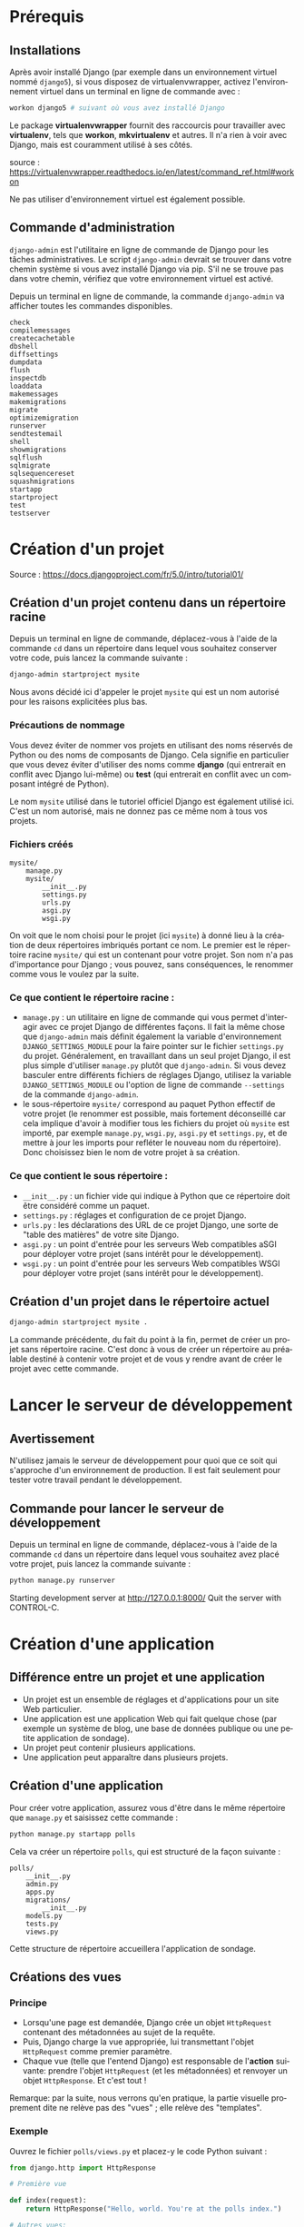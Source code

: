 #+LANGUAGE: fr
#+LATEX_HEADER: \usepackage[AUTO]{babel}
#+latex_header: \hypersetup{colorlinks=true,linkcolor=blue}

* Prérequis
** Installations
Après avoir installé Django (par exemple dans un environnement virtuel nommé ~django5~), si vous disposez de virtualenvwrapper, activez l'environnement virtuel dans un terminal en ligne de commande avec :
#+begin_src bash
workon django5 # suivant où vous avez installé Django
#+end_src

Le package *virtualenvwrapper* fournit des raccourcis pour travailler avec *virtualenv*, tels que *workon*, *mkvirtualenv* et autres. Il n'a rien à voir avec Django, mais est couramment utilisé à ses côtés.

source : https://virtualenvwrapper.readthedocs.io/en/latest/command_ref.html#workon

Ne pas utiliser d'environnement virtuel est également possible.


** Commande d'administration

~django-admin~ est l'utilitaire en ligne de commande de Django pour les tâches administratives.
Le script ~django-admin~ devrait se trouver dans votre chemin système si vous avez installé Django via pip. S'il ne se trouve pas dans votre chemin, vérifiez que votre environnement virtuel est activé.


Depuis un terminal en ligne de commande, la commande ~django-admin~ va afficher toutes les commandes disponibles.

#+begin_src fundamental 
check
compilemessages
createcachetable
dbshell
diffsettings
dumpdata
flush
inspectdb
loaddata
makemessages
makemigrations
migrate
optimizemigration
runserver
sendtestemail
shell
showmigrations
sqlflush
sqlmigrate
sqlsequencereset
squashmigrations
startapp
startproject
test
testserver
#+end_src 



* Création d'un projet

Source : https://docs.djangoproject.com/fr/5.0/intro/tutorial01/



** Création d'un projet contenu dans un répertoire racine 

Depuis un terminal en ligne de commande, déplacez-vous à l'aide de la commande ~cd~ dans un répertoire dans lequel vous souhaitez conserver votre code, puis lancez la commande suivante :

#+begin_src bash :exports code
django-admin startproject mysite
#+end_src

Nous avons décidé ici d'appeler le projet ~mysite~ qui est un nom autorisé pour les raisons explicitées plus bas.


*** Précautions de nommage



Vous devez éviter de nommer vos projets en utilisant des noms réservés de Python ou des noms de composants de Django. Cela signifie en particulier que vous devez éviter d'utiliser des noms comme *django* (qui entrerait en conflit avec Django lui-même) ou *test* (qui entrerait en conflit avec un composant intégré de Python).

Le nom ~mysite~ utilisé dans le tutoriel officiel Django est également utilisé ici. C'est un nom autorisé, mais ne donnez pas ce même nom à tous vos projets.

*** Fichiers créés



#+begin_src fundamental
mysite/
    manage.py
    mysite/
        __init__.py
        settings.py
        urls.py
        asgi.py
        wsgi.py
#+end_src



On voit que le nom choisi pour le projet (ici ~mysite~) à donné lieu à la création de deux répertoires imbriqués portant ce nom. Le premier est le répertoire racine ~mysite/~ qui est un contenant pour votre projet. Son nom n'a pas d'importance pour Django ; vous pouvez, sans conséquences, le renommer comme vous le voulez par la suite. 

*** Ce que contient le répertoire racine :

- ~manage.py~ : un utilitaire en ligne de commande qui vous permet d'interagir avec ce projet Django de différentes façons.  Il fait la même chose que ~django-admin~ mais définit également la variable d'environnement ~DJANGO_SETTINGS_MODULE~ pour la faire pointer sur le fichier ~settings.py~ du projet. Généralement, en travaillant dans un seul projet Django, il est plus simple d'utiliser ~manage.py~ plutôt que ~django-admin~. Si vous devez basculer entre différents fichiers de réglages Django, utilisez la variable ~DJANGO_SETTINGS_MODULE~ ou l'option de ligne de commande ~--settings~ de la commande ~django-admin~.
- le sous-répertoire ~mysite/~ correspond au paquet Python effectif de votre projet (le renommer est possible, mais fortement déconseillé car cela implique d'avoir à modifier tous les fichiers du projet où ~mysite~ est importé, par exemple ~manage.py~, ~wsgi.py~, ~asgi.py~ et ~settings.py~, et de mettre à jour les imports pour refléter le nouveau nom du répertoire). Donc choisissez bien le nom de votre projet à sa création.

*** Ce que contient le sous répertoire :

- ~__init__.py~ : un fichier vide qui indique à Python que ce répertoire doit être considéré comme un paquet.
- ~settings.py~ : réglages et configuration de ce projet Django.
- ~urls.py~ : les déclarations des URL de ce projet Django, une sorte de "table des matières" de votre site Django. 
- ~asgi.py~ : un point d'entrée pour les serveurs Web compatibles aSGI pour déployer votre projet (sans intérêt pour le développement).  
- ~wsgi.py~ : un point d'entrée pour les serveurs Web compatibles WSGI pour déployer votre projet (sans intérêt pour le développement).  


** Création d'un projet dans le répertoire actuel
#+begin_src bash :exports code
django-admin startproject mysite .
#+end_src
La commande précédente, du fait du point à la fin,  permet de créer un projet sans répertoire racine. 
C'est donc à vous de créer un répertoire au préalable destiné à  contenir votre projet et de vous y rendre avant de créer le projet avec cette commande. 

  
* Lancer le serveur de développement
** Avertissement
N'utilisez jamais le serveur de développement pour quoi que ce soit qui s'approche d'un environnement de production. Il est fait seulement pour tester votre travail pendant le développement.
** Commande pour lancer le serveur de développement

Depuis un terminal en ligne de commande, déplacez-vous à l'aide de la commande ~cd~ dans un répertoire dans lequel vous souhaitez avez placé votre projet, puis lancez la commande suivante :

#+begin_src bash :exports code
python manage.py runserver
#+end_src

Starting development server at http://127.0.0.1:8000/
Quit the server with CONTROL-C.


* Création d'une application

** Différence entre un projet et une application 
- Un projet est un ensemble de réglages et d'applications pour un site Web particulier.
- Une application est une application Web qui fait quelque chose (par exemple un système de blog, une base de données publique ou une petite application de sondage).
- Un projet peut contenir plusieurs applications.
- Une application peut apparaître dans plusieurs projets.

** Création d'une application
Pour créer votre application, assurez vous d'être dans le même répertoire que ~manage.py~ et saisissez cette commande :

#+begin_src bash :exports code
python manage.py startapp polls
#+end_src

Cela va créer un répertoire ~polls~, qui est structuré de la façon suivante :
#+begin_src fundamental :exports code
polls/
    __init__.py
    admin.py
    apps.py
    migrations/
        __init__.py
    models.py
    tests.py
    views.py
#+end_src

Cette structure de répertoire accueillera l'application de sondage.

** Créations des vues
*** Principe
- Lorsqu'une page est demandée, Django crée un objet ~HttpRequest~ contenant des métadonnées au sujet de la requête.
- Puis, Django charge la vue appropriée, lui transmettant l'objet ~HttpRequest~ comme premier paramètre.
- Chaque vue (telle que l'entend Django) est responsable de l'*action* suivante: prendre l'objet ~HttpRequest~ (et les métadonnées) et renvoyer un objet ~HttpResponse~. Et c'est tout !

Remarque: par la suite, nous verrons qu'en pratique, la partie visuelle proprement dite ne relève pas des "vues" ; elle relève des "templates".

*** Exemple  

Ouvrez le fichier ~polls/views.py~ et placez-y le code Python suivant :

#+begin_src python :exports code
from django.http import HttpResponse

# Première vue

def index(request):
    return HttpResponse("Hello, world. You're at the polls index.")

# Autres vues:

def detail(request, question_id):
    return HttpResponse(f"You're looking at question {question_id}")

def results(request, question_id):
    return HttpResponse(f"You're looking at the results of question {question_id}.")

def vote(request, question_id):
    return HttpResponse(f"You're voting on question {question_id}.")


#+end_src

La première vue est la vue la plus basique possible dans Django.

** Lier les vues aux urls
*** Principe

Pour accéder à une vue dans un navigateur, nous devons la mapper (établir une correspondance avec) à une URL.
Pour cela, nous devons définir une configuration d'URL, ou URLconf en abrégé.
Ces configurations d'URL sont définies dans chaque application Django au sein de fichiers Python nommés ~urls.py~.

*** Définir une URLconf pour l'application 

**** Exemple

Pour définir une URLconf pour l'application de sondages, créez un fichier ~polls/urls.py~ avec le contenu suivant :

#+begin_src python name='polls/urls.py' :exports code
from django.urls import path

from . import views

urlpatterns = [
    # ex: /polls/
    path("", views.index, name="index"),
]
#+end_src

**** La fonction ~path(route, view, kwargs=None, name=None)~

La fonction ~path()~ reçoit quatre paramètres, dont deux sont obligatoires : ~route~ et ~view~, et deux facultatifs : ~kwargs~ et ~name~.

À ce stade, il est intéressant d'examiner le rôle de chacun de ces paramètres:

- Premier paramètre de ~path()~ : ~route~

 - ~route~ est une chaîne contenant un *motif d'URL*.
 - Lorsqu'il traite une requête, Django commence par le premier motif dans ~urlpatterns~ puis continue de parcourir la liste en comparant l'URL reçue avec chaque motif jusqu'à ce qu'il en trouve un qui correspond.
 - Les motifs ne cherchent pas dans le nom de domaine, ni dans les paramètres GET et POST.
 - Par exemple : 
  - dans une requête vers ~https://www.example.com/myapp/~, l'URLconf va chercher ~myapp/~ ;
  - dans une requête vers ~https://www.example.com/myapp/?page=3~, l'URLconf va aussi chercher ~myapp/~.


- Deuxième paramètre de ~path()~ : ~view~

 - Lorsque Django trouve un motif correspondant, il appelle la fonction de vue spécifiée, avec un objet ~HttpRequest~ comme premier paramètre et toutes les valeurs capturée par la route sous forme de paramètres nommés.


- Troisième paramètre de ~path()~ : ~kwargs~

 - Comme nous allons le voir prochainement, les configurations d'URL ont un troisième point d'entrée facultatif qui permet de passer des paramètres supplémentaires à vos vues, via un dictionnaire Python. 

- Quatrième paramètre de ~path()~ : ~name~

 - Le nommage des URL permet de les référencer de manière non ambiguë depuis d'autres portions de code Django, en particulier depuis les gabarits. Cette fonctionnalité puissante permet d'effectuer des changements globaux dans les modèles d'URL de votre projet en ne modifiant qu'un seul fichier.

**** Sur l'utilité de ~name~ dans les gabarits utilisant ~url~

Source : https://stackoverflow.com/a/68307313/5952631

Une petite partie d'un gabarit ~index.html~ pouvant être:
#+begin_src html :exports code
    <a href="{% url 'index'                 %}">index</a>
    <a href="{% url 'detail'  question_id=1 %}">detail</a>
    <a href="{% url 'results' question_id=1 %}">results</a>
#+end_src

Comme cela est évident, cela montre des liens. Mais, notez ici, à
l'intérieur de la balise ~<a>~, l'utilisation de la balise ~url~ de Django.

Le format correct d'utilisation de la balise url de Django dans les gabarits est :
~{% url 'NAME OF URL here' any_variables_here %}~

~NAME OF URL~ signifie le nom que nous donnons à une URL dans l'argument ~name~ de ~path()~,
ce qui signifie que nous devons uniquement utiliser le nom de l'URL dans l'attribut ~href~,
nous n'avons plus besoin d'utiliser l'URL complexe partout dans notre code,
c'est une fonctionnalité géniale de Django.

**** Répertoire de l'application

Votre répertoire d'applications devrait maintenant ressembler à :

#+begin_src fundamental :exports code
polls/
    __init__.py
    admin.py
    apps.py
    migrations/
        __init__.py
    models.py
    tests.py
    urls.py
    views.py
#+end_src

*** Inclure l'URLconf de l'application dans l'URLconf globale du projet

**** Exemple
#+begin_src python :exports code name="mysite/urls.py"
from django.contrib import admin
from django.urls import include, path

urlpatterns = [
    # permet d'inclure l'URLconf de l'application 
    path("polls/", include("polls.urls")), 
    path("admin/", admin.site.urls),
]

#+end_src

**** La fonction ~include()~

La fonction ~include()~ permet de référencer et d'inclure d'autres configurations d'URL. Quand Django rencontre un ~include()~, il tronque le bout d'URL qui correspondait jusque là et passe la chaîne de caractères restante à la configuration d'URL incluse pour continuer le traitement.

Exemple :

 1. Lorsque l'utilisateur visite l'URL http://monsite.com/polls/, Django cherche une correspondance dans le fichier ~urls.py~ principal. La partie de l'URL ~polls/~ correspond à ~path('polls/', include('polls.urls'))~. Django tronque cette partie (c'est-à-dire qu'il la supprime) et passe le reste de l'URL (~""~ ici, car il n'y a rien après ~polls/~) au fichier ~urls.py~ de l'application ~polls~.

 2. Django continue maintenant à chercher une correspondance dans ~polls/urls.py~. Ici, ~path('', views.index, name='index')~ correspond, car l'URL restante est vide (~""~). La vue ~views.index~ est appelée.

 3. Si l'utilisateur visite http://monsite.com/polls/5/vote/, Django tronque ~polls/~ et passe le reste de l'URL (~5/vote/~) à ~polls/urls.py~. Ici, ~path(<int:question_id>/vote/, views.vote, name='vote')~ correspond, et la vue ~views.vote~ est appelée avec ~question_id=5~.

L'utilisation de ~include()~ permet donc à Django de structurer les URL de manière hiérarchique et modulaire, facilitant la maintenance et l'extension du projet.
L'idée derrière ~include()~ est de faciliter la connexion d'URL. Comme l'application de sondages possède son propre URLconf (polls/urls.py), ses URL peuvent être injectés sous  ~/polls/~ , sous ~/fun_polls/~ ou sous ~/content/polls/~ ou tout autre chemin racine sans que cela change quoi que ce soit au fonctionnement de l'application.


**** Quand utiliser include()

Alors que ~admin.site.urls~ utilise systématiquement ~path()~ et qu'on pourrait ajouter d'autre urls dans l'URLconf globale grâce à ~path()~,  il est plutôt conseillé d'utiliser ~include()~ lorsque l'on veut inclure d'autres motifs d'URL. Ces motifs d'urls seront alors placés dans les URLConf des applications où l'on fera usage de ~path()~. 

Cela permet de structurer les URL de manière modulaire, en les séparant en plusieurs fichiers de configuration.



* Configuration de la base de données

Source : https://docs.djangoproject.com/fr/5.0/intro/tutorial02/

** Choix de la base de données



La configuration par défaut utilise SQLite. Si vous débutez avec les bases de données ou que vous voulez juste essayer Django, il s'agit du choix le plus simple. Pour le stockage local des données avec une faible concurrence de l'écriture et moins d'un téraoctet de contenu, SQLite est la meilleure solution. SQLite est rapide et fiable et ne nécessite aucune configuration ou maintenance. SQLite est inclus dans Python, vous n'aurez donc rien d'autre à installer pour utiliser ce type de base de données.

SQLite fonctionne très bien comme moteur de base de données pour la plupart des sites Web à faible à moyen trafic (c'est-à-dire la plupart des sites Web). La quantité de trafic Web que SQLite peut gérer dépend de l'utilisation par le site Web de sa base de données. D'une manière générale, tout site qui obtient moins de 100 000 visites par jour devrait bien fonctionner avec SQLite.

S'il existe de nombreux programmes clients qui envoient SQL à la même base de données sur un réseau, utilisez un moteur de base de données client/serveur au lieu de SQLite. 

** Création des tables associées

La commande ~migrate~ examine le réglage ~INSTALLED_APPS~ dans votre fichier ~mysite/settings.py~ et crée les tables de base de données nécessaires en fonction des réglages de base de données et des migrations de base de données contenues dans l'application (nous les aborderons plus tard). Vous verrez apparaître un message pour chaque migration appliquée.

** Examen des tables de votre base de données

Pour afficher les tables créées par Django, si cela vous intéresse, lancez le client en ligne de commande de votre base de données. Par exemple pour SQLite:

#+begin_src bash name="SQLite"
sqlite3 db.sqlite3
#+end_src

Puis, tapez l'une des commandes suivantes:
- ~\dt~ (PostgreSQL),
- ~SHOW TABLES;~ (MariaDB, MySQL),
- ~.tables~ (SQLite) 
- ~SELECT TABLE_NAME FROM USER_TABLES;~ (Oracle) 

** Création des modèles

*** Philosophie des modèles


Dans la programmation orientée objet, un champ (ou attribut) est une propriété d'un objet. Cette propriété a un nom, un type de données et une valeur.

*Un modèle* est la source d'information unique et définitive pour vos données. Il *contient les champs essentiels (attributs de classe) et le comportement attendu (méthodes de classe) des données* que vous stockerez. Django respecte la philosophie DRY (Don't Repeat Yourself), ne vous répétez pas. Le but est de définir le modèle des données à un seul endroit, et ensuite de dériver automatiquement ce qui est nécessaire à partir de celui-ci.

- *Un modèle équivaut à une table SQL et chaque modèle est représenté par une classe Python* (qui hérite de ~django.db.models.Model~).
- *Chaque champ correspond à une colonne dans une table SQL et chaque champ est représenté par un attribut de la classe Python correspondant au modèle.*

*** Modèles dans notre application de sondage

Nous allons créer deux modèles : ~Question~ et ~Choice~ (choix).
- Une Question possède deux champs : un énoncé de type ~CharField~ et une date de mise en ligne de type ~DateTimeField~.
- Un choix a deux champs : le texte représentant le choix et le décompte des votes. Chaque choix est associé à une Question.

Ces concepts sont représentés par des classes Python dont les attributs correspondent aux champs des modèles.

Éditez le fichier ~polls/models.py~ de façon à ce qu'il ressemble à ceci :

#+begin_src python :exports code
from django.db import models

class Question(models.Model):
    question_text = models.CharField(max_length=200)    # énoncé de la question
    pub_date = models.DateTimeField("date published")   # date de publication


class Choice(models.Model):
    question = models.ForeignKey(Question, on_delete=models.CASCADE)
    # chaque vote (Choice) n'est relié qu'à une seule Question
    choice_text = models.CharField(max_length=200)
    votes = models.IntegerField(default=0)

#+end_src


Ici, chaque modèle est représenté par une classe qui hérite de ~django.db.models.Model~.
Chaque modèle possède des attributs (variables de classe).
Chaque attribut représentant un champ de la base de données pour ce modèle.

Notez que nous définissons une relation, en utilisant ~ForeignKey~. Cela indique à Django que chaque vote (~Choice~) n'est relié qu'à une seule Question. Django propose tous les modèles classiques de relations : plusieurs-à-un, plusieurs-à-plusieurs, un-à-un.

Chaque autre attribut est un champ représenté par une instance d'une classe ~Field~ (par exemple, ~CharField~ pour les champs de type caractère, et ~DateTimeField~ pour les champs date et heure). Cela indique à Django le type de données que contient chaque champ.

Liste des champs proposés pas Django : 
https://docs.djangoproject.com/fr/5.0/ref/models/fields/#field-types

Le nom de chaque instance de ~Field~ (par exemple, ~question_text~ ou ~pub_date~) est le nom du champ en interne. Vous l'utiliserez dans votre code Python et votre base de données l'utilisera comme nom de colonne.

Vous pouvez utiliser le premier paramètre de position (facultatif) d'un Field pour donner un nom plus lisible au champ. C'est utilisé par le système d'introspection de Django, et aussi pour la documentation. Si ce paramètre est absent, Django utilisera le nom du champ interne. Dans l'exemple, nous n'avons défini qu'un seul nom plus lisible, pour ~Question.pub_date~. Pour tous les autres champs, nous avons considéré que le nom interne était suffisamment lisible.

Certaines classes Field possèdent des paramètres obligatoires. La classe ~CharField~, par exemple, a besoin d'un attribut ~max_length~. Ce n'est pas seulement utilisé dans le schéma de base de la base de données, mais également pour valider les champs, comme nous allons voir prochainement.

Un champ Field peut aussi autoriser des paramètres facultatifs ; dans notre cas, nous avons défini à 0 la valeur ~default~ de votes.



* Inclure l'application au projet

** Philosophie
Les applications de Django sont comme des pièces d'un jeu de construction : vous pouvez utiliser une application dans plusieurs projets, et vous pouvez distribuer les applications, parce qu'elles n'ont pas besoin d'être liées à une installation Django particulière.

** Étape 1 : créer ou modifier les modèles
Pour inclure l'application dans notre projet, nous avons besoin d'ajouter une référence à sa classe de configuration dans le réglage ~INSTALLED_APPS~.
La classe PollsConfig se trouve dans le fichier ~polls/apps.py~, ce qui signifie que son chemin pointé est ~polls.apps.PollsConfig~.

Modifiez le fichier ~mysite/settings.py~ et ajoutez ce chemin pointé au réglage ~INSTALLED_APPS~. Il doit ressembler à ceci :

#+begin_src python name="mysite/settings.py" :exports code
INSTALLED_APPS = [
    "polls.apps.PollsConfig", # ajout d'une référence
    "django.contrib.admin",
    "django.contrib.auth",
    "django.contrib.contenttypes",
    "django.contrib.sessions",
    "django.contrib.messages",
    "django.contrib.staticfiles",
]
#+end_src

Maintenant, Django sait qu'il doit inclure l'application polls.

** Étape 2 : créer des migrations correspondant à ces changements

Exécutons une autre commande :

#+begin_src bash :exports code
$ python manage.py makemigrations polls
#+end_src

En exécutant ~makemigrations~, vous indiquez à Django que vous avez effectué des changements à vos modèles (dans notre cas, nous avons créé deux modèles) et que vous aimeriez que ces changements soient stockés sous forme de migration.

Vous pouvez consulter la migration pour vos nouveaux modèles si vous le voulez ; il s'agit du fichier ~polls/migrations/0001_initial.py~. Vous n'êtes pas censé les lire chaque fois que Django en crée, mais ils sont conçus pour être humainement lisibles.

Les migrations sont très puissantes et permettent de gérer les changements de modèles dans le temps, au cours du développement d'un projet, sans devoir supprimer la base de données ou ses tables et en refaire de nouvelles. Une migration s'attache à mettre à jour la base de données en live, sans perte de données.

Si cela vous intéresse, vous pouvez exécuter ~python manage.py check~ ; cette commande vérifie la conformité de votre projet sans appliquer de migration et sans toucher à la base de données.

** Étape 3 : appliquer ces modifications à la base de données 

Maintenant, exécutez à nouveau la commande ~migrate~ pour créer les tables des modèles dans votre base de données :

#+begin_src bash
$ python manage.py migrate
#+end_src

- Des clés primaires (ID) sont ajoutées automatiquement.
- Django ajoute ~_id~ au nom de champ des clés étrangères.


* L'interface de programmation (API)

Maintenant, utilisons un *shell interactif Python* pour bénéficier de l'API que Django met gratuitement à notre disposition.

Pour lancer un shell Python, utilisez cette commande :
#+begin_src bash
$ python manage.py shell
#+end_src

** Importer les modèles d'une application

#+begin_src python :exports code
# Importe les modèles de l'application polls
>>> from polls.models import Choice, Question  
#+end_src

** Lister tous les objets (instances d'une classe de modèle)

Pour lister tous les enregistrements:
#+begin_src python :exports code
>>> Question.objects.all()
#+end_src

#+begin_src python :exports code
>>> Choice.objects.all()
#+end_src

** Créer de nouveaux objets
*** Créer une nouvelle question

Un objet ~question~ a deux attributs: ~question_text~ et  ~pub_date~

La prise en charge des fuseaux horaires (timezone) est activée dans le fichier de paramètres par défaut, donc Django attend:

#+begin_src python :exports code
>>> from django.utils import timezone
>>> q = Question(question_text="Quoi de neuf ?",
                 pub_date=timezone.now())
#+end_src

*** Sauvegarder une question dans la base de données

Vous devez appeler ~save()~ explicitement.

#+begin_src python :exports code
>>> q.save()
#+end_src

Maintenant la question à un ID.

#+begin_src python :exports code
>>> q.id
#+end_src

*** Ajouter des méthodes ~__str__()~ aux modèles
Il est important d'ajouter des méthodes ~__str__()~ à vos modèles, non seulement parce que c'est plus pratique lorsque vous utilisez le shell interactif, mais aussi parce que la représentation des objets est très utilisée dans l'interface d'administration automatique de Django.

#+begin_src python :exports code name="polls/models.py"
from django.db import models

class Question(models.Model):
    # ...
    def __str__(self):
        return self.question_text

class Choice(models.Model):
    # ...
    def __str__(self):
        return self.choice_text
#+end_src

Dorénavant, lister les objets transmettra une liste des textes qui avaient été saisis. 

#+begin_src python :exports code
>>> Question.objects.all()
#+end_src

#+begin_src fundamental
<QuerySet [<Question: Quoi de neuf?>]>
#+end_src

*** Ajouter une méthode à un modèle

#+begin_src python :exports code name="polls/models.py"
import datetime

from django.db import models
from django.utils import timezone


class Question(models.Model):
    # ...
    def was_published_recently(self): # publié il y a moins d'un jour
        return timezone.now() - datetime.timedelta(days=1) <= self.pub_date 

#+end_src

*** Afficher les choix associés à une question

Sélectionnez une question :

#+begin_src python :exports code
>>> q = Question.objects.get(pk=1)
#+end_src

Afficher tous les choix associés à cette question donc aucun jusqu'à présent :

#+begin_src python :exports code
>>> q.choice_set.all()
#+end_src

#+begin_src fundamental
<QuerySet []>
#+end_src

*** Créer de nouveaux choix associés à une question

Donnons quelques choix à cette question.

L'appel ~create~ construit un nouvel objet ~Choice~, exécute l'instruction ~INSERT~, ajoute le choix à l'ensemble de choix disponibles et renvoie le nouvel objet de type ~Choice~.

Django crée un ensemble (défini comme ~choice_set~) pour contenir "l'autre côté" d'une relation clé étrangère (par exemple le choix d'une question) accessible via l'API.

Créez trois choix:
#+begin_src python :exports code
>>> q.choice_set.create(choice_text="Not much", votes=0)
#+end_src

#+begin_src fundamental
<Choice: Not much>
#+end_src

#+begin_src python :exports code
>>> q.choice_set.create(choice_text="The sky", votes=0)
#+end_src

#+begin_src fundamental
<Choice: The sky>
#+end_src

#+begin_src python :exports code
>>> c = q.choice_set.create(choice_text="Just hacking again", votes=0)
#+end_src

*** Relations

Les objets de type Choice ont un accès API à l'objet de type Question qui leur est associé.

#+begin_src python :exports code
>>> c.question
#+end_src

#+begin_src fundamental
<Question: Quoi de neuf?>
#+end_src


Et vice versa, les objets de type ~Question~ ont accès aux objets de type ~Choice~ :

#+begin_src python :exports code
>>> q.choice_set.all()
#+end_src

#+begin_src fundamental
<QuerySet [<Choice: Not much>, <Choice: The sky>, <Choice: Just hacking again>]>
#+end_src


#+begin_src python :exports code
>>> q.choice_set.count()
#+end_src

#+begin_src fundamental
3
#+end_src


** Filtrer

*** Filtrer les enregistrements par valeur de champ
#+begin_src python :exports code
>>> Question.objects.filter(id=1)
#+end_src

#+begin_src fundamental
<QuerySet [<Question: Quoi de neuf?>]>
#+end_src

#+begin_src python :exports code
>>> Question.objects.filter(question_text__startswith="Quoi")
#+end_src

#+begin_src fundamental
<QuerySet [<Question: Quoi de neuf?>]>
#+end_src

La méthode ~filter()~ renvoie un objet queryset.

Si vous utilisez ~filter()~, vous le faites généralement chaque fois que vous attendez plus d'un objet correspondant à vos critères.

Si aucun élément ne correspond à vos critères, ~filter()~ renvoie un ensemble de requêtes vide sans générer d'erreur.

#+begin_src fundamental
<QuerySet []>
#+end_src

*** Filtrer les choix

L'API suit automatiquement les relations autant que vous en avez besoin.
Utilisez des traits de soulignement doubles pour séparer les relations.
Cela fonctionne à autant de niveaux que vous le souhaitez ; il n'y a pas de limite.

Trouvez tous les choix pour toute question dont la date_pub est cette année (en réutilisant la variable ~current_year~ que nous avons créée ci-dessus) :

#+begin_src  python
>>> Choice.objects.filter(question__pub_date__year=current_year)
#+end_src

#+begin_src fundamental
<QuerySet [<Choice: Not much>, <Choice: The sky>, <Choice: Just hacking again>]>
#+end_src

*** Filtrer puis supprimer

Supprimons l'un des choix. Utilisez ~delete()~ pour cela :

#+begin_src python :exports code
>>> c = q.choice_set.filter(choice_text__startswith="Just hacking")
>>> c.delete()
#+end_src

** Obtenir un objet
Si vous utilisez ~get()~, vous attendez un (et un seul) élément correspondant à vos critères.

#+begin_src python :exports code
# Obtenez la question qui a été publiée cette année.
>>> from django.utils import timezone
>>> current_year = timezone.now().year
>>> Question.objects.get(pub_date__year=current_year)
#+end_src

#+begin_src fundamental
<Question: Quoi de neuf?>
#+end_src

La méthode ~get()~ renvoie une erreur si l'élément n'existe pas ou s'il existe plusieurs éléments correspondant à vos critères.


#+begin_src python :exports code
>>> Question.objects.get(id=2)
#+end_src

#+begin_src fundamental
Traceback (most recent call last):
    ...
DoesNotExist: Question matching query does not exist.
#+end_src

Vous devez donc toujours utiliser ~if~ dans un bloc ~try.. except ..~ ou avec une fonction de raccourci comme ~get_object_or_404~ afin de gérer correctement les exceptions.

** Raccourci pour obtenir un objet par clé primaire
La recherche par clé primaire est le cas le plus courant, donc   Django fournit un raccourci pour les recherches exactes par clé primaire.

Ce qui suit est identique à ~Question.objects.get(id=1)~.

#+begin_src python :exports code
>>> Question.objects.get(pk=1)
#+end_src

#+begin_src  fundamental
<Question: Quoi de neuf?>
#+end_src

Assurez-vous que notre méthode personnalisée a fonctionné :

#+begin_src python :exports code
>>> q = Question.objects.get(pk=1)
>>> q.was_published_recently()
#+end_src

#+begin_src fundamental
True
#+end_src




* Introduction au site d'administration de Django

** Philosophie

L'interface d'administration n'est pas destinée à être utilisée par les visiteurs du site ; elle est conçue pour les administrateurs c'est-à-dire les gestionnaires du site qui éditent le contenu pour ajouter des nouvelles, des histoires, des événements, des résultats sportifs, etc.

Django procure une interface uniforme pour les administrateurs du site. 

Django a été écrit dans un environnement éditorial, avec une très nette séparation entre les *éditeurs de contenu* et le site *public* publié à destination des visiteurs.

** Création d'un utilisateur administrateur

Pour créer un compte administrateur, utilisez la commande suivante :

#+begin_src python :exports code
$ python manage.py createsuperuser
#+end_src


** Démarrage du serveur de développement

Le site d'administration de Django est activé par défaut.

Si le serveur ne tourne pas encore, démarrez-le comme ceci :

#+begin_src python :exportscode
$ python manage.py runserver
#+end_src


À présent, ouvrez un navigateur Web et allez à l'URL « /admin/ » de votre domaine local – par exemple, http://127.0.0.1:8000/admin/. Vous devriez voir l'écran de connexion à l'interface d'administration.

Comme la traduction est active par défaut, si vous définissez ~LANGUAGE_CODE~ dans ~settings.py~, l'écran de connexion s'affiche dans cette langue (pour autant que les traductions correspondantes existent dans Django).

** Rendre l'application de sondage modifiable via l'interface d'admin

Il faut indiquer à l'admin que les objets ~Question~ ont une interface d'administration. Pour ceci, ouvrez le fichier
~polls/admin.py~ et éditez-le de la manière suivante :

#+begin_src python :exports code name='polls/admin.py'
from django.contrib import admin
from .models import Question
admin.site.register(Question)
#+end_src

Maintenant les sondages apparaissent sur la Page d'accueil du site d'administration de Django.

Cliquez sur la question « Quoi de neuf ? » pour la modifier à travers le formulaire d'édition de l'objet question lequel est généré automatiquement à partir du modèle Question. Les différents types de champs du modèle (DateTimeField, CharField) correspondent au composant graphique d'entrée HTML approprié. Chaque type de champ sait comment s'afficher dans l'interface d'administration de Django.


Si la valeur de ~Date de publication~ ne correspond pas à l'heure à laquelle vous avez créé cette question vous avez probablement oublié de définir la valeur correcte du paramètre ~TIME_ZONE~. Modifiez-le, rechargez la page et vérifiez que la bonne valeur s'affiche.

Si vous cliquez sur ~Historique~ en haut à droite de la page, vous verrez une page listant toutes les modifications effectuées sur cet objet via l'interface d'administration de Django, accompagnées des date et heure, ainsi que du nom de l'utilisateur qui a fait ce changement.




* Création de l'interface publique (les vues)
** Aperçu

- Dans Django, les pages Web et les autres contenus sont générés par des vues.
- Chaque vue est représentée par une fonction Python (ou une méthode dans le cas des vues basées sur des classes).
- Django choisit une vue en examinant l'URL demandée (pour être précis, la partie de l'URL après le nom de domaine).

Dans notre application de sondage, nous aurons les quatre vues suivantes :

- La page de sommaire des questions : affiche quelques-unes des dernières questions.
- La page de détail d'une question : affiche le texte d'une question, sans les résultats mais avec un formulaire pour voter.
- La page des résultats d'une question : affiche les résultats d'une question particulière.
- Action de vote : gère le vote pour un choix particulier dans une question précise.

Un modèle (motif) d'URL est la forme générale d'une URL ; par exemple : ~/archive/<année>/<mois>/~. Pour passer de l'URL à la vue, Django utilise ce qu'on appelle des configurations d'URL (~URLconf~). Une configuration d'URL associe des motifs d'URL à des vues.

** Écriture de vues supplémentaires
  

#+begin_src python :exports code
from django.http import HttpResponse

# Première vue

def index(request):
    return HttpResponse("Hello, world. You're at the polls index.")

# Autres vues:

def detail(request, question_id):
    return HttpResponse(f"You're looking at question {question_id}")

def results(request, question_id):
    response = f"You're looking at the results of question {question_id}."
    return HttpResponse(response)

def vote(request, question_id):
    return HttpResponse(f"You're voting on question {question_id}.")


#+end_src

Nous avions parlé de la  première vue qui est la vue la plus basique possible dans Django.
Les autres vues acceptent un paramètre.

** Transmission de paramètres aux vues

#+begin_src python name='polls/urls.py' :exports code
from django.urls import path

from . import views

urlpatterns = [
    # ex: /polls/
    path("", views.index, name="index"), # ou views.index appelle la fonction index(request)
                                         # définie dans le fichier views.py de l'application
    # ex: /polls/5/
    path("<int:question_id>/", views.detail, name="detail"),
    # ex: /polls/5/results/
    path("<int:question_id>/results/", views.results, name="results"),
    # ex: /polls/5/vote/
    path("<int:question_id>/vote/", views.vote, name="vote"),
]
#+end_src

Ouvrez votre navigateur à l'adresse ~/polls/34/~. La fonction ~detail()~ sera exécutée et affichera l'ID fourni dans l'URL. Essayez aussi ~/polls/34/results/~ et ~/polls/34/vote/~, elles afficheront les pages modèles de résultats et de votes.

Lorsque quelqu'un demande une page de votre site Web, par exemple ~/polls/34/~, Django charge le module Python ~mysite.urls~ parce qu'il est mentionné dans le réglage ~ROOT_URLCONF~. Il trouve la variable nommée ~urlpatterns~ et parcourt les motifs dans l'ordre. Après avoir trouvé la correspondance ~polls/~, il retire le texte correspondant ("polls/") et passe le texte restant – "34/" – à la configuration d'URL “polls.urls” pour la suite du traitement. Là, c'est ~<int:question_id>/~ qui correspond ce qui aboutit à un appel à la vue ~detail()~ comme ceci :

#+begin_src python :exports code
detail(request=<HttpRequest object>, question_id=34)
#+end_src

La partie ~question_id=34~ vient de ~<int:question_id>~. En utilisant des chevrons, cela capture une partie de l'URL l'envoie en tant que paramètre nommé à la fonction de vue ; la partie ~question_id~ de la chaîne définit le nom qui va être utilisé pour identifier le motif trouvé, et la partie ~int~ est un convertisseur qui détermine ce à quoi les motifs doivent correspondre dans cette partie du chemin d'URL. Le caractère deux-points (:) sépare le convertisseur du nom de la partie capturée.

** Écriture de vues qui font réellement des choses

Source : https://docs.djangoproject.com/fr/5.0/intro/tutorial03/

Chaque vue est responsable de faire une des deux choses suivantes : retourner un objet HttpResponse contenant le contenu de la page demandée, ou lever une exception, comme par exemple Http404. Le reste, c'est votre travail.

Votre vue peut lire des entrées depuis une base de données, ou pas. Elle peut utiliser un système de gabarits comme celui de Django – ou un système de gabarits tiers – ou pas. Elle peut générer un fichier PDF, produire de l'XML, créer un fichier ZIP à la volée, tout ce que vous voulez, en utilisant les bibliothèques Python que vous voulez.

*** Codage en dur sans gabarit

L'allure de la page est codée en dur dans la vue.

#+begin_src python :exports code name='polls/views.py'
def latestQuestions(request):
    latest_question_list = Question.objects.order_by("-pub_date")[:5]
    output = ", ".join([q.question_text for q in latest_question_list])
    return HttpResponse(output)
#+end_src

*** Codage avec gabarits

Le système de gabarits de Django permet de séparer le style du code Python en créant un gabarit que la vue pourra utiliser.

- Tout d'abord, créez un répertoire nommé ~templates~ dans votre répertoire ~polls~. C'est là que Django recherche les gabarits. Le paramètre ~TEMPLATES~ de votre projet indique comment Django va charger et produire les gabarits. Le fichier de réglages par défaut configure un moteur ~DjangoTemplates~ dont l'option ~APP_DIRS~ est définie à ~True~. Par convention, ~DjangoTemplates~ recherche un sous-répertoire ~templates~ dans chaque application figurant dans ~INSTALLED_APPS~.

- Dans le répertoire templates que vous venez de créer, créez un autre répertoire nommé ~polls~ dans lequel vous placez un nouveau fichier ~index.html~.
Autrement dit, le chemin de votre gabarit doit être ~polls/templates/polls/index.html~. Conformément au fonctionnement du chargeur de gabarit ~app_directories~ (cf. explication ci-dessus), vous pouvez désigner ce gabarit dans Django par ~polls/index.html~.

Insérez le code suivant dans ce gabarit :

#+begin_src html name='polls/templates/polls/index.html'
{% if latest_question_list %}
    <ul>
    {% for question in latest_question_list %}
        Codé de la mauvaise manière:   
        <li><a href="/polls/{{ question.id }}/">
            {{ question.question_text }}</a></li>
        Codé de la bonne manière en utilisant app_name et le
        paramètre name dans les fonctions path():
        <li><a href="{% url 'polls:detail' question.id %}">
            {{ question.question_text }}</a></li>
    {% endfor %}
    </ul>
{% else %}
    <p>No polls are available.</p>
{% endif %}
#+end_src


Mettons maintenant à jour notre vue index dans ~polls/views.py~ pour qu'elle utilise le template :

#+begin_src python :exports code name='polls/views.py'
from django.http import HttpResponse
from django.template import loader

from .models import Question

def index(request):
    latest_question_list = Question.objects.order_by("-pub_date")[:5]
    template = loader.get_template("polls/index.html")
    context = {
        "latest_question_list": latest_question_list,
    }
    return HttpResponse(template.render(context, request))
#+end_src
    
Ce code charge le gabarit appelé ~polls/index.html~ et lui fournit un contexte.
Ce contexte est un dictionnaire qui fait correspondre des objets Python à des noms de variables de gabarit.

Chargez la page en appelant l'URL ~/polls/~ dans votre navigateur et vous devriez voir une liste à puces contenant des liens pointant vers la page de détail de la question sélectionnée.

*** Codage propre avec gabarits

Il est très courant de charger un gabarit, remplir un contexte et renvoyer un objet HttpResponse avec le résultat du gabarit interprété. Django fournit un raccourci pour cela : ~render()~

Voici les vues ~index()~ et ~detail()~ réécrites avec ~render()~ :

#+begin_src python   :exports code name='polls/views.py'
from django.http import HttpResponse
from django.template import loader
from django.shortcuts import get_object_or_404, render

from .models import Question

def index(request):
    latest_question_list = Question.objects.order_by("-pub_date")[:5]
    context = {"latest_question_list": latest_question_list}
    return render(request, "polls/index.html", context)

def detail(request, question_id):
    question = get_object_or_404(Question, pk=question_id)
    context = {"question": question}
    return render(request, "polls/detail.html", context)
#+end_src
    
Notez qu'une fois que nous avons fait ceci dans toutes nos vues, nous n'avons plus à importer ~loader~ et ~HttpResponse~ (il faut conserver ~HttpResponse~ tant que les méthodes initiales pour ~detail~, ~results~ et ~vote~ sont présentes).

- La fonction ~render()~ prend comme premier paramètre l'objet requête, un nom de gabarit comme deuxième paramètre et un dictionnaire comme troisième paramètre facultatif. Elle retourne un objet ~HttpResponse~ composé par le gabarit interprété avec le contexte donné.

- La fonction ~get_object_or_404()~ prend un modèle Django comme premier paramètre et un nombre arbitraire de paramètres mots-clés, qu'il transmet à la méthode ~get()~ du gestionnaire du modèle. Elle lève une exception ~Http404~ si l'objet n'existe pas.

- Il y a aussi une fonction ~get_list_or_404()~, qui fonctionne comme ~get_object_or_404()~, sauf qu'elle utilise ~filter()~ au lieu de la méthode ~get()~. Elle lève une exception Http404 si la liste est vide.

** Django et les espaces de noms (namespaces)

*** Philosophie
Il serait aussi possible de placer directement nos gabarits dans ~polls/templates~ (plutôt que dans un sous-répertoire ~polls~), mais ce serait une mauvaise idée. Django choisit le premier gabarit qu'il trouve pour un nom donné et dans le cas où vous avez un gabarit de même nom dans une autre application, Django ne fera pas la différence. Il faut pouvoir indiquer à Django le bon gabarit, et la meilleure manière de faire cela est d'utiliser des espaces de noms. C'est-à-dire que nous plaçons ces gabarits dans un autre répertoire portant le nom de l'application.

Django permet de structurer les URLs de manière hiérarchique à l'aide d'espaces de noms (~namespaces~). Ceci est particulièrement utile lorsqu'une application Django inclut plusieurs modules (ou applications) qui peuvent avoir des vues ayant le même nom, mais qui doivent être distinguées les unes des autres.

*** Exemple
Supposons que vous ayez deux applications dans votre projet Django, appelées ~polls~ et ~blog~, et que chacune d'elles ait une vue appelée ~vote~. Sans espaces de noms, Django ne saurait pas quelle vue ~vote~ appeler. En ajoutant un espace de noms, vous pouvez les distinguer :
  - ~polls:vote~ fait référence à la vue ~vote~ dans l'application ~polls~.
  - ~blog:vote~ fait référence à la vue ~vote~ dans l'application ~blog~.


Ceci est utilisé dans l'écriture ~{% url 'polls:vote' question.id %}~ qui permet à Django de comprendre qu'il doit rechercher une vue nommée ~vote~ dans l'application ou l'espace de noms ~polls~, et de construire l'URL correspondante en utilisant l'identifiant de la question (~question.id~) passé en paramètre.

*** Conclusion
Le ~:~ est donc essentiel pour spécifier l'espace de noms dans Django et pour différencier les vues lorsque vous avez des noms de vues similaires dans différentes applications.

* Écriture de formulaires

Source : https://docs.djangoproject.com/fr/5.0/intro/tutorial04/

** Écriture d'un formulaire minimal

Nous allons mettre à jour le gabarit de la page de détail (~polls/details.html~) du tutoriel précédent, de manière à ce que le gabarit contienne une balise HTML <form> :

#+begin_src html name='polls/templates/polls/detail.html'
<form action="{% url 'polls:vote' question.id %}" method="post">
{% csrf_token %}
<fieldset>
 <legend><h1>{{ question.question_text }}</h1></legend>
 {% if error_message %}<p><strong>{{ error_message }}</strong></p>{% endif %}
 {% for choice in question.choice_set.all %}
  <input type="radio" name="choice" id="choice{{ forloop.counter }}" value="{{ choice.id }}">
  <label for="choice{{ forloop.counter }}">{{ choice.choice_text }}</label><br>
 {% endfor %}
</fieldset>
<input type="submit" value="Vote">
</form>
#+end_src

** Un résumé rapide

- Ce gabarit affiche un bouton radio pour chaque choix de question. L'attribut value de chaque bouton radio correspond à l'ID du vote choisi. Le nom (name) de chaque bouton radio est "choice". Cela signifie que lorsque quelqu'un sélectionne l'un des boutons radio et valide le formulaire, les données POST choice=# (où # est l'identifiant du choix sélectionné) seront envoyées. Ce sont les concepts de base des formulaires HTML.
- Nous avons défini ~{% url 'polls:vote' question.id %}~ comme attribut action du formulaire, et nous avons précisé ~method="post"~. L'utilisation de ~method="post"~ ( par opposition à ~method="get"~ ) est très importante, puisque le fait de valider ce formulaire va entraîner des modifications de données sur le serveur. À chaque fois qu'un formulaire modifie des données sur le serveur, vous devez utiliser ~method="post"~. Cela ne concerne pas uniquement Django ; c'est une bonne pratique à adopter en tant que développeur Web.
- ~forloop.counter~ indique combien de fois la balise for a exécuté sa boucle.
- Comme nous créons un *formulaire POST* (qui modifie potentiellement des données), il faut se préoccuper des attaques inter-sites. Heureusement, vous ne devez pas réfléchir trop longtemps car Django offre un moyen pratique à utiliser pour s'en protéger. En bref, tous les formulaires POST destinés à des URL internes doivent utiliser la balise de gabarit ~{% csrf_token %}~.

* Affichage des résultats

Reprenons les principes précédents pour afficher les résultats. 

Après le vote d'une personne dans une question, la vue ~vote()~ redirige vers la page de résultats de la question.

** Réécrivons la vue ~results()~ dans ~polls/views.py~ :

#+begin_src python :exports code name="polls/views.py" 
from django.shortcuts import get_object_or_404, render

def results(request, question_id):
    question = get_object_or_404(Question, pk=question_id)
    return render(request, "polls/results.html", {"question": question})
#+end_src

Cette vue requiert le gabarit ~polls/results.html~. 

** Écrivons maintenant le gabarit ~polls/results.html~ :

#+begin_src html 
<h1>{{ question.question_text }}</h1>

<ul>
{% for choice in question.choice_set.all %}
    <li>{{ choice.choice_text }} -- {{ choice.votes }} vote{{ choice.votes|pluralize }}</li>
{% endfor %}
</ul>

<a href="{% url 'polls:detail' question.id %}">Vote again?</a>
#+end_src


* Utilisation des vues génériques

Les vues ~index()~, ~detail()~ et ~results()~ sont très courtes et représentent un cas classique du développement Web : *récupérer les données depuis la base de données suivant un paramètre contenu dans l'URL, charger un gabarit et renvoyer le gabarit interprété*. Ce cas est tellement classique que Django propose un raccourci, appelé le système de *vues génériques*.

Les vues génériques ajoutent une couche d'abstraction pour les procédés courants au point où vous n'avez même plus besoin d'écrire du code Python pour écrire une application.

Les deux vues suivantes sont *les vues génériques d'affichage* ; elles sont conçues pour afficher des données. Pour beaucoup de projets, il s'agit habituellement des vues les plus fréquemment utilisées :
- la vue générique ~ListView~ implémente le concept d'*afficher une liste d'objets*  ;
- la vue générique ~DetailView~ implémente celui d'*afficher une page détaillée pour un type particulier d'objet*.
Elles sont fondées sur des classes pas sur des fonctions.

Nous allons convertir notre application de sondage pour qu'elle utilise le système de vues génériques.

** Écriture de l'URLconf

La manière la plus directe d'utiliser des vues génériques est de les créer directement dans votre configuration d'URL. Si vous ne devez changer qu'un nombre restreint d'attributs d'une vue fondée sur une classe, vous pouvez les transmettre directement dans l'appel de méthode ~as_view()~. Tout paramètre transmis à ~as_view()~ surcharge l'attribut de même nom de la classe.

Ici, nous aurions pu simplement transmettre le paramètre ~template_name = "polls/detail.html"~ dans l'appel ~as_view()~ en écrivant ~path("<int:pk>/", views.DetailView.as_view(template_name = "polls/detail.html"), name="detail")~ et nous aurions pu faire de même pour ~template_name = "polls/results.html"~ mais nous n'allons pas le faire car nous  allons plutôt utiliser l'héritage des vues génériques dans l'écriture des vues, juste après.

Ouvrez la configuration d'URL ~polls/urls.py~ et modifiez-la ainsi :

#+begin_src python :exports code name="polls/urls.py"
from django.urls import path

from . import views

app_name = "polls"
urlpatterns = [
    # recours aux vues génériques
    path("", views.IndexView.as_view(), name="index"),
    path("<int:pk>/", views.DetailView.as_view(), name="detail"),
    path("<int:pk>/results/", views.ResultsView.as_view(), name="results"),
    # recours à une vue classique
    path("<int:question_id>/vote/", views.vote, name="vote"),
]
#+end_src

Notez que le nom des motifs de correspondance dans les chaînes de chemin des deuxième et troisième motifs ont changé de ~<question_id>~ à ~<pk>~. Ceci est nécessaire car la vue générique ~DetailView~ sera utilisée pour remplacer les vues ~detail()~ et ~results()~, et que cette vue s'attend à ce que la valeur de clé primaire capturée dans l'URL soit nommée "pk".

Pourquoi utiliser ~as_view()~ dans ce cas puisqu'à ce stade nous ne modifions aucun attribut?

Dans les vues basées sur les classes, *vous devez appeler la fonction ~as_view()~ afin de renvoyer une vue qui prend une requête et renvoie une réponse*. C'est le principal point d'entrée dans le cycle requête-réponse en cas de vues génériques. ~as_view~ est la fonction (méthode de classe) qui connectera votre classe ~MyView~ (ici ~IndexView~, ~DetailView~ et ~ResultsView~) à son URL.

** Écriture des vues

Plutôt que de transmettre les paramètres directement dans l'appel de méthode ~as_view()~ , l'autre façon de faire, plus puissante, d'utiliser les vues génériques est d'hériter d'une vue existante et de surcharger ses attributs (comme ~template_name~) ou ses méthodes (comme ~get_queryset~) dans votre sous-classe pour fournir d'autres valeurs ou méthodes. 

Nous allons enlever les anciennes vues ~index~, ~detail~ et ~results~ et utiliser à la place des vues génériques de Django. Pour cela, ouvrez le fichier ~polls/views.py~ et modifiez-le de cette façon :

#+begin_src python :exports code name="polls/views.py"
from django.db.models import F
from django.http import HttpResponseRedirect
from django.shortcuts import get_object_or_404, render
from django.urls import reverse
from django.views import generic

from .models import Choice, Question

class IndexView(generic.ListView):
    template_name = "polls/index.html"
    context_object_name = "latest_question_list"

    def get_queryset(self):
        """Return the last five published questions."""
        return Question.objects.order_by("-pub_date")[:5]

class DetailView(generic.DetailView):
    model = Question
    template_name = "polls/detail.html"

class ResultsView(generic.DetailView):
    model = Question
    template_name = "polls/results.html"

def vote(request, question_id):
    # same as above, no changes needed.
    ...
#+end_src

*Chaque vue générique doit connaître le modèle sur lequel elle agira.*

Pour cela, on utilise :
- soit l'attribut ~model~ (dans cet exemple, ~model = Question~ pour ~DetailView~ et ~ResultsView~),
- soit on définit la méthode ~get_queryset()~ (tel qu'illustré pour la vue ~IndexView~).

Par défaut, la vue générique ~DetailView~ utilise un gabarit appelé ~<nom app>/<nom modèle>_detail.html~. Dans notre cas, elle utiliserait le gabarit "~polls/question_detail.html~". L'attribut ~template_name~ est utilisé pour signifier à Django d'utiliser un nom de gabarit spécifique plutôt que le nom de gabarit par défaut. Nous avons aussi indiqué le paramètre ~template_name~ pour la vue de liste ~results~, ce qui permet de différencier l'apparence du rendu des vues  ~results~  et ~detail~, même s'il s'agit dans les deux cas de vues ~DetailView~ à la base.

De la même façon, la vue générique ~ListView~ utilise par défaut un gabarit appelé ~<nom app>/<nom modèle>_list.html~ ; nous utilisons ~template_name~ pour indiquer à ~ListView~ d'utiliser notre gabarit existant "~polls/index.html~".

Dans les parties précédentes de ce tutoriel, les templates ont été renseignés avec un contexte qui contenait les variables de contexte ~question~ et ~latest_question_list~. Pour ~DetailView~, la variable ~question~ est fournie automatiquement ; comme nous utilisons un modèle nommé ~Question~, Django sait donner un nom approprié à la variable de contexte. Cependant, pour ~ListView~, la variable de contexte générée automatiquement s'appelle ~question_list~. Pour changer cela, nous fournissons l'attribut ~context_object_name~ pour indiquer que nous souhaitons plutôt la nommer ~latest_question_list~. Il serait aussi possible de modifier les templates en utilisant les nouveaux nom de variables par défaut, mais il est beaucoup plus simple d'indiquer à Django les noms de variables que nous souhaitons.

* Le client de test de Django

Django fournit un Client de test pour simuler l'interaction d'un utilisateur avec le code au niveau des vues.
Avant de l'utiliser dans ~tests.py~ commencerons par voir son emploi dans le shell, où nous devons faire quelques opérations qui ne seront pas nécessaires dans ~tests.py~. La première est de configurer l'environnement de test dans le shell:

#+begin_src bash
$ python manage.py shell
>>> from django.test.utils import setup_test_environment
>>> setup_test_environment()
#+end_src


Ensuite, il est nécessaire d'importer la classe Client de test:

#+begin_src bash
>>> from django.test import Client
>>> # create an instance of the client for our use
>>> client = Client()
#+end_src

Nous pouvons maintenant simuler l'interaction d'un utilisateur avec le code au niveau des vues.

#+begin_src bash
>>> # get a response from '/'
>>> response = client.get("/")
Not Found: /
>>> # we should expect a 404 from that address; if you instead see an
>>> # "Invalid HTTP_HOST header" error and a 400 response, you probably
>>> # omitted the setup_test_environment() call described earlier.
>>> response.status_code
404
>>> # on the other hand we should expect to find something at '/polls/'
>>> # we'll use 'reverse()' rather than a hardcoded URL
>>> from django.urls import reverse
>>> response = client.get(reverse("polls:index"))
>>> response.status_code
200
>>> response.content
b'\n    <ul>\n    \n        <li><a href="/polls/1/">What&#x27;s up?</a></li>\n    \n    </ul>\n\n'
>>> response.context["latest_question_list"]
<QuerySet [<Question: What's up?>]>
#+end_src

* Introduction aux tests automatisés

Source : https://docs.djangoproject.com/fr/5.0/intro/tutorial05/

** Que sont les tests automatisés ?

Les tests sont des routines qui vérifient le fonctionnement de votre code. Dans les tests automatisés, le travail de test est fait pour vous par le système. 

Les tests peuvent se faire à différents niveaux. Certains tests s'appliquent à un petit détail (est-ce que tel modèle renvoie les valeurs attendues ?), alors que d'autres examinent le fonctionnement global du logiciel (est-ce qu'une suite d'actions d'un utilisateur sur le site produit le résultat désiré ?). 

Vous créez une seule fois un ensemble de tests, puis au fur et à mesure des modifications de votre application, vous pouvez contrôler que votre code fonctionne toujours tel qu'il devrait, sans devoir effectuer des tests manuels fastidieux.

L'écriture de tests est bien plus rentable que de passer des heures à tester manuellement votre application ou à essayer d'identifier la cause d'un problème récemment découvert.

** Création d'un test de modèle

[[*Ajouter une méthode à un modèle][Nous avions ajouté]] la méthode ~was_published_recently()~ au modèle ~Question~. Elle est censée retourner ~True~ si la question a été publiée depuis moins d'un jour et ~False~ dans le cas contraire.

#+begin_src python :exports code name="polls/models.py"
class Question(models.Model):
    # ...
    def was_published_recently(self): # publié il y a moins d'un jour
        return timezone.now() - datetime.timedelta(days=1) <= self.pub_date 

#+end_src

Le problème est que ~was_published_recently()~ renvoie ~True~ pour les questions dont ~pub_date~ est dans le futur.

#+begin_src python :exports code
time = timezone.now() + datetime.timedelta(days=30)
future_question = Question(pub_date=time)
#+end_src

Créons un test qui permet de révéler ce bogue.

Placez ce qui suit dans le fichier ~tests.py~ de l'application ~polls~ :

#+begin_src python :exports code
import datetime

from django.test import TestCase
from django.utils import timezone

from .models import Question


class QuestionModelTests(TestCase):
    def test_was_published_recently_with_future_question(self):
        """
        was_published_recently() returns False for questions whose pub_date
        is in the future.
        """
        time = timezone.now() + datetime.timedelta(days=30)
        future_question = Question(pub_date=time)
        self.assertIs(future_question.was_published_recently(), False)
#+end_src


** Lancement des tests

Dans le terminal, nous pouvons lancer notre test :

#+begin_src bash
$ python manage.py test polls
#+end_src

Ce qui va se passer:

- La commande ~manage.py test polls~ va chercher des tests dans l'application ~polls~ (les méthodes de test sont celles dont le nom commence par test) ;
- Une base de données est spécialement crée pour les tests ;
- Dans ~test_was_published_recently_with_future_question~, une instance ~Question~ dont le champ ~pub_date~ est 30 jours dans le futur est crée ;
- À l'aide de la méthode ~assertIs()~, le test va révéler que la méthode ~was_published_recently()~ renvoie ~True~, alors que nous souhaitons qu'elle renvoie ~False~.
- Le test nous indique le nom du test qui a échoué ainsi que la ligne de l'assertion qui a échoué.
  
#+begin_src bash
FAIL: test_was_published_recently_with_future_question (polls.tests.QuestionModelTests)
----------------------------------------------------------------------
Traceback (most recent call last):
  File "/path/to/mysite/polls/tests.py", line 16, in test_was_published_recently_with_future_question
    self.assertIs(future_question.was_published_recently(), False)
AssertionError: True is not False
#+end_src

  
** Amélioration du modèle

Corrigez la méthode dans ~models.py~ 

#+begin_src python :exports code  code name="polls/models.py"
def was_published_recently(self):
    now = timezone.now()
    return now - datetime.timedelta(days=1) <= self.pub_date <= now
#+end_src

Relancer les test ne révélera plus aucun problème.

#+begin_src bash
Creating test database for alias 'default'...
System check identified no issues (0 silenced).
.
----------------------------------------------------------------------
Ran 1 test in 0.001s

OK
Destroying test database for alias 'default'...
#+end_src

** Des tests de modèle plus exhaustifs

Pendant que nous y sommes, ajoutons deux tests ainsi nous disposerons de trois tests qui permettent de confirmer que ~Question.was_published_recently()~ renvoie des valeurs correctes pour des questions:
- passées (publiées depuis plus d'un jour),
- récentes (publiées depuis moins d'un jour)
- et futures (publiées après maintenant).

#+begin_src python :exports code name="polls/tests.py"
def test_was_published_recently_with_old_question(self):
    """
    was_published_recently() returns False for questions whose pub_date
    is older than 1 day.
    """
    time = timezone.now() - datetime.timedelta(days=1, seconds=1)
    old_question = Question(pub_date=time)
    self.assertIs(old_question.was_published_recently(), False)


def test_was_published_recently_with_recent_question(self):
    """
    was_published_recently() returns True for questions whose pub_date
    is within the last day.
    """
    time = timezone.now() - datetime.timedelta(hours=23, minutes=59, seconds=59)
    recent_question = Question(pub_date=time)
    self.assertIs(recent_question.was_published_recently(), True)
#+end_src

Encore une fois, ~polls~ est une application minimale, mais quelle que soit la complexité de son évolution ou le code avec lequel elle devra interagir, nous avons maintenant une certaine garantie que la méthode pour laquelle nous avons écrit des tests se comportera de façon cohérente.

#+begin_src bash
Found 3 test(s).
Creating test database for alias 'default'...
System check identified no issues (0 silenced).
...
----------------------------------------------------------------------
Ran 3 tests in 0.001s

OK
Destroying test database for alias 'default'...
#+end_src

** Amélioration de la vue

L'application de sondage publiera toute les questions, y compris celles dont le champ ~pub_date~ est situé dans le futur. Cela est à améliorer. Définir ~pub_date~ dans le futur devrait signifier que la question sera publiée à ce moment, mais qu'elle ne doit pas être visible avant cela.

[[*Écriture des vues][Nous avions introduit la vue IndexView basée sur la classe ListView]]:

#+begin_src python :exportscode name="polls/views.py"
class IndexView(generic.ListView):
    template_name = "polls/index.html"
    context_object_name = "latest_question_list"

    def get_queryset(self):
        """Return the last five published questions."""
        return Question.objects.order_by("-pub_date")[:5]
#+end_src

Nous devons corriger la méthode ~get_queryset()~ pour qu'elle vérifie aussi la date en la comparant avec ~timezone.now()~.

Nous devons d'abord ajouter une importation :

#+begin_src python :exports code name="polls/views.py"
from django.utils import timezone
#+end_src


puis nous devons corriger la méthode ~get_queryset~ de cette façon :

#+begin_src python :exports code name="polls/views.py"
def get_queryset(self):
    """
    Return the last five published questions (not including those set to be
    published in the future).
    """
    return Question.objects.filter(pub_date__lte=timezone.now()).order_by("-pub_date")[:5]
#+end_src

~Question.objects.filter(pub_date__lte=timezone.now())~ renvoie un ~queryset~ contenant les questions dont le champ ~pub_date~ est plus petit ou égal (c'est-à-dire plus ancien ou égal) à ~timezone.now~.


** Test de la nouvelle vue

Vous pourriez maintenant vérifier par vous-même que tout fonctionne comme prévu en lançant ~runserver~ et en accédant au site depuis votre navigateur. Il faudrait créer des questions avec des dates dans le passé et dans le futur et vérifier que seules celles qui ont été publiées apparaissent dans la liste. Mais vous ne voulez pas faire ce travail de test manuel chaque fois que vous effectuez une modification qui pourrait affecter ce comportement. Créons donc aussi un test automatisé pour tester la vue.

Ajoutez ce qui suit à ~polls/tests.py~:

#+begin_src python :expect code name="polls/tests.py¶"
from django.urls import reverse
#+end_src


Ce nom de fonction (~reverse~) semble particulièrement ni évocateur ni intuitif, ce que l'on peut considérer comme une faute grave.

[[*Lier les vues aux urls][Nous avons vu]], qu'étant donné un modèle d'URL, Django utilise la fonction ~path()~ pour choisir la bonne vue et générer une page. Autrement dit, /path → vue et nom de la vue/. Mais parfois, comme lors d'une redirection, vous devez aller dans le sens inverse. C'est-à-dire, donner à Django le nom d'une vue, et attendre de Django qu'il génère l'URL appropriée. En d'autres termes, /nom de la vue → path/. 

*Autrement dit ~reverse()~ fait l'inverse de la fonction ~path()~.* Il s'agit d'un exemple typique de dénomination qui met l'accent sur un aspect d'une entité (par exemple une fonction) qui était au premier plan dans l'esprit du programmeur à l'époque, compte tenu de son contexte, mais qui n'est pas la dénomination la plus utile dans le contexte plus large de tout autre développeur. Nous tombons souvent dans ce piège en tant que programmeurs: la dénomination des entités est si importante pour leur découvrabilité qu'elle vaut la peine de s'y arrêter et de réfléchir aux différents contextes et de choisir celui qui est le plus approprié pour que les autres programmeurs le trouvent transparent. 

Il aurait sans doute été plus transparent ici de nommer cette fonction  ~pathFromViewName~ ou ~urlFromViewName~ plutôt que ~reverse~;  mais cela n'a pas été le cas.

Ajoutez ce qui suit à ~polls/tests.py~:

#+begin_src python :exports code
def create_question(question_text, days):
    """
    Create a question with the given `question_text` and published the
    given number of `days` offset to now (negative for questions published
    in the past, positive for questions that have yet to be published).
    """
    time = timezone.now() + datetime.timedelta(days=days)
    return Question.objects.create(question_text=question_text, pub_date=time)


class QuestionIndexViewTests(TestCase):
    def test_no_questions(self):
        """
        If no questions exist, an appropriate message is displayed.
        """
        response = self.client.get(reverse("polls:index"))
        self.assertEqual(response.status_code, 200)
        self.assertContains(response, "No polls are available.")
        self.assertQuerySetEqual(response.context["latest_question_list"], [])

    def test_past_question(self):
        """
        Questions with a pub_date in the past are displayed on the
        index page.
        """
        question = create_question(question_text="Past question.", days=-30)
        response = self.client.get(reverse("polls:index"))
        self.assertQuerySetEqual(
            response.context["latest_question_list"],
            [question],
        )

    def test_future_question(self):
        """
        Questions with a pub_date in the future aren't displayed on
        the index page.
        """
        create_question(question_text="Future question.", days=30)
        response = self.client.get(reverse("polls:index"))
        self.assertContains(response, "No polls are available.")
        self.assertQuerySetEqual(response.context["latest_question_list"], [])

    def test_future_question_and_past_question(self):
        """
        Even if both past and future questions exist, only past questions
        are displayed.
        """
        question = create_question(question_text="Past question.", days=-30)
        create_question(question_text="Future question.", days=30)
        response = self.client.get(reverse("polls:index"))
        self.assertQuerySetEqual(
            response.context["latest_question_list"],
            [question],
        )

    def test_two_past_questions(self):
        """
        The questions index page may display multiple questions.
        """
        question1 = create_question(question_text="Past question 1.", days=-30)
        question2 = create_question(question_text="Past question 2.", days=-5)
        response = self.client.get(reverse("polls:index"))
        self.assertQuerySetEqual(
            response.context["latest_question_list"],
            [question2, question1],
        )
#+end_src

